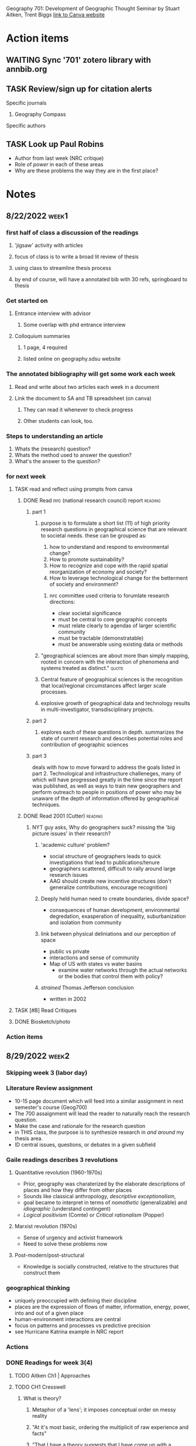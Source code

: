 Geography 701: Development of Geographic Thought
Seminar by Stuart Aitken, Trent Biggs
[[https://sdsu.instructure.com/courses/113619][link to Canva website]]

* Action items
** WAITING Sync '701' zotero library with annbib.org
** TASK Review/sign up for citation alerts
**** Specific journals
***** Geography Compass
**** Specific authors
** TASK Look up Paul Robins
    - Author from last week (NRC critique)
    - Role of /power/ in each of these areas
    - Why are these problems the way they are in the first place?
* Notes
** 8/22/2022 :week1:
*** first half of class a discussion of the readings
**** 'jigsaw' activity with articles
**** focus of class is to write a broad lit review of thesis
**** using class to streamline thesis process
**** by end of course, will have a annotated bib with 30 refs, springboard to thesis
*** Get started on
**** Entrance interview with advisor
***** Some overlap with phd entrance interview
**** Colloquium summaries
***** 1 page, 4 required
***** listed online on geography.sdsu website
*** The annotated bibliography will get some work each week
**** Read and write about two articles each week in a document
**** Link the document to SA and TB spreadsheet (on canva)
***** They can read it whenever to check progress
***** Other students can look, too.
*** Steps to understanding an article
    1. Whats the (research) question?
    2. Whats the method used to answer the question?
    3. What's the answer to the question?
*** for next week
**** TASK read and reflect using prompts from canva
***** DONE Read nrc (national research council) report              :reading:
CLOSED: [2022-08-29 Mon 13:24]
****** part 1
******* purpose is to formulate a short list (11) of high priority research questions in geographical science that are relevant to societal needs. these can be grouped as:

       1. how to understand and respond to environmental change?
       2. How to promote sustainability?
       3. How to recognize and cope with the rapid spatial reorganization of economy and society?
       4. How to leverage technological change for the betterment of society and environment?

******** nrc committee used criteria to forumlate research directions:

       - clear societal significance
       - must be central to core geographic concepts
       - must relate clearly to agendas of larger scientific community
       - must be tractable (demonstratable)
       - must be answerable using existing data or methods
******* "geographical sciences are about more than simply mapping, rooted in concern with the interaction of phenomena and systems treated as distinct." :quote:
******* Central feature of geographical sciences is the recognition that local/regional circumstances affect larger scale processes.
******* explosive growth of geographical data and technology results in multi-investigator, transdisciplinary projects.
****** part 2
******* explores each of these questions in depth. summarizes the state of current research and describes potential roles and contribution of geographic sciences
****** part 3
deals with how to move forward to address the goals listed in part 2.
Technological and infrastructure challeneges, many of which will have progressed greatly in the time since the report was published, as well as ways to train new geographers and perform outreach to people in positions of power who may be unaware of the depth of information offered by geographical techniques. 
***** DONE Read 2001 (Cutter)                                       :reading:
CLOSED: [2022-08-29 Mon 13:24]
****** NYT guy asks, Why do geographers suck? missing the 'big picture issues' in their research?
******* 'academic culture' problem?
	+ social structure of geographers leads to quick investigations that lead to publications/tenure
	+ geographers scattered, difficult to rally around large research issues
	+ AAG should create new incentive structures (don't generalize contributions, encourage recognition)
******* Deeply held human need to create boundaries, divide space?
        + consequences of human development, environmental degredation, exasperation of inequality, suburbanization and isolation from community
******* link between physical deliniations and our perception of space
	 - public vs private
	 - interactions and sense of community
	 - Map of US with states vs water basins
	   - examine water networks through the actual networks or the bodies that control them with policy? 
******* /strained/ Thomas Jefferson conclusion
         - written in 2002 
**** TASK [#B] Read Critiques
**** DONE Biosketch/photo
CLOSED: [2022-08-29 Mon 13:24]
*** Action items
** 8/29/2022 :week2:
*** Skipping week 3 (labor day) 
*** Literature Review assignment
     - 10-15 page document which will feed into a similar assignment in next semester's course (Geog700)
     - The 700 assaignment will lead the reader to naturally reach the research question.
     - Make the case and rationale for the research question
     - in THIS class, the purpose is to synthesize research in /and around/ my thesis area.
     - ID central issues, questions, or debates in a given subfield
*** Gaile readings describes 3 revolutions
**** Quantitative revolution (1960-1970s)
      - Prior, geography was charaterized by the elaborate descriptions of places and how they differ from other places
      - Sounds like classical anthropology, /descriptive exceptionalism/,
      - goal became to interpret in terms of /nomothetic/ (generalizable) and /idiographic/ (understand contingent)
      - /Logical positivism/ (Comte) or /Critical rationalism/ (Popper)
**** Marxist revolution (1970s)
      - Sense of urgency and activist framework
      - Need to solve these problems now
**** Post-modern/post-structural
      - Knowledge is socially constructed, relative to the structures that construct them
*** geographical thinking
   - uniquely preoccupied with defining their discipline
   - places are the expression of flows of matter, information, energy, power, into and out of a given place
   - human-environment interactions are central
   - focus on patterns and processes vs predictive precision
   - see Hurricane Katrina example in NRC report
*** Actions
*** DONE Readings for week 3(4)
CLOSED: [2022-09-12 Mon 15:34]
**** TODO Aitken Ch1 | Approaches
**** TODO CH1 Cresswell 
***** What is theory?
****** Metaphor of a 'lens'; it imposes conceptual order on messy reality
****** "At it's most basic, ordering the multiplicit of raw experience and facts"
****** "That I have a theory suggests that I have come up with a plausible explanation which includes a certain level of complexity. Not an explanation that can be proved or disproved, simply a plausible one."
****** distinguish between philosophical theory (e.g. marxist theory of labor value) and a theory in physical science, can't be tested in the same manner
***** Since 1970s, use of the word theory is more generalized
****** used to refer to work that seems to have utility to thinkers across a range of fields. 
** 9/12/2022 :week4:
*** No Dr. Biggs today
**** Political ecology, community issues stems from anarchist theories
**** Jiggsaw
***** Theory is important
****** Examine our own biases and the biases of others
***** 'Lenses' - do you need to take one off to put another on?
****** "onions have layers"
***** Theory drives practice
***** Geomorphology
****** Darwinism and physical geography
***** WAITING Environmental determinism
****** TODO come back to this
****** used to justify all kinds of evil (empire)?
******* tropical peoples are inherently lazy, fit to be dominated
******* let's 'help' these people 'develop', be more like 'us'
******* best intentions
******** take our GMO corn
******** oh but you need our ferts, our tech
********* oh and you don't need labor, sorry about your unemployment.
******** "where does the insidiousness creep in"
********* the IMF?
***** asking questions from the perspective of flawed human beings of a world we can never truly know
****** models are abstractions of the observable world
*** TASK Readings for week 5
**** Approaches CH 2
***** What is Positivism?
****** Auguste Comte (1798 - 1857) considered father of positivsm
******* What is the exact, the useful, the organic, the relative?
******* DGAF about ontologies, speculative.
******* What is observable and testable? That's what matters.
****** Logical Positivism (proving stuff true)
******* Vienna Circle (1920s and 30s)
******** Naturalism, based on 6 assumptions
********* based in "rationality"
********* application of laws of positivist science can change societies. 
********* scientists are detatched, neutral observers
******** advocated quantitative measurments of facts to test relationships of variables
******** statistical likelihoods and causal inference
******** Objectivity is enforced through adherence to 5 principles:
	1. Originality – their aim is to advance knowledge by the discovery of new knowledge.
	2. Communality – all knowledge is shared, with its provenance fully recognised.
	3. Disinterestedness – scientists are interested in knowledge for its own sake, and their only reward is the satisfaction that they have advanced understanding.
	4. Universalism – judgements are on academic grounds only, and incorporate no reflections on the individuals concerned.
	5. Organised scepticism – knowledge is advanced by constructive criticism.
******** distinguished between synthetic and analytical statements
********* analytical statements internally validating /a priori/, for things impossible to test
********* differs from Comte
******** forwarded scientism
********* the claim that the positivist method is the only valid and reliable way of obtaining knowledge, and all other methods are meaningless because they do not produce knowledge that can be verified
****** Critical Rationalism (proving stuff false)
******* Karl Popper
******* contends that the truth of a law does not depend on the number of times it is experimentally observed or verified, but rather whether it can be falsified
***** Positivism in human geography
****** Quantitative revolution
******* Starting in the 1950s, geographers began to argue that geography needed to become more scientific
******* shift from ideographic (fact gathering) to nomothetic (idea producing)
******* Hope to ID universal laws that explain spatial patterns
******* Development of models and equations
******* Golledge and Amedeo (1968) four kinds laws being developed by geographers
******** Cross-sectional
********* functional relationships, no causal connections
******** Equilibrium
********* What will happen if certain criteria are met
******** Dynamic
********* Notions of change - what happens to y if x changes
******** Statistical
********* probability statements - what is the change that B happens given that A is true
****** Hill (1981) argues spatial science borrowed scientific method without examining philosophical underpinnings 
******* "positivistic" rather than "postivist"
****** David Harvey's /Explanation in Geography/
******* milestone text for geography
******* geographers had not examined how or why geographical knowledge was produced
******* nor had they forwarded a theoretically methodological base for the discipline
****** Much of Geography is implicitly positivist
***** Criticism and challenges to positivist geography
****** 1960s - social unrest led geographers to ask if their discipline could engage with practical solutions
****** critique of ontology and methodology
******* spatial fetishism - decoupling space from time and matter
******* Spatial science limited to certain kinds of questions and answers
******* it "treated people like they were devoid of irrationality, ideology, and history"
******* David Harvey did a 180
******** there is ‘a clear disparity between the sophisticated theoretical and methodological framework we are using and our ability to say anything meaningful about events as they unfold around us.’
******** the only way to address such issues was to turn to radical theories such as Marxism
********* uncover the capitalist structures that underpinned social and economic inequalities and regulated everyday life
********* transform such structures into a more emancipatory system
***** Positivism in geography today
****** positivism still implicit in geography
******* 'scientists' who 'seek to understand reality'
****** many practice geographic inquiry without a thought for philosophy
******* lacks fundamental ideological, ontological, epistimological base
****** big data heralds return of positivism
******* immense in scale, granularity, and is relational.
******* every interaction generates data 
******* "end of theory"?
******* "deluge of data makes scientific method obsolete"?
**** optionals
***** Berry ("looks like GIS")
***** Shaefer and Castree are similar from different times
***** Garret (drones)
** 9/19/2022 :week5:
*** TODO Epitome paper due next Sunday 
DEADLINE: <2022-09-25 Sun>
What is the epitome of a 'geographic paper'?

*** Jigsaw
**** positivism should be considered as separate from quantitative geography
***** quantitative geography assumes that 'universal laws' and absolute truths cannot be found, or are very difficult, and ultimately maleable by new information.
***** logical positivism suggests that if you get enough data, you will find the total observable reality and therefore understand why, absent of any ideology.
***** history of logical positivists include economists utilizing geography to understand the rationality of where things were placed, particularly in an urban setting. 
***** also includes rationalizing Nazi empire (living space). 
**** Harvard geography disputes
***** Richard Hartshorn(?) and other geographers prior to the 1950s begin with understanding that Space and Time (Kant) are fundamental building blocks of all sciences
***** geography breakdown in 1950s led to rise in quantification
**** There's almost always a theory underneath an investigation
***** assumptions in the question formulation
***** observations a priori are theory-laden
*** TASK Readings for week 6
**** TODO Brown (1) - responsible
**** Actually skim Beven (2) and Lave (3)
* Done
** DONE Follow up with Prof Aitken about 'Media Geography' 
CLOSED: [2022-09-09 Fri 13:37]
